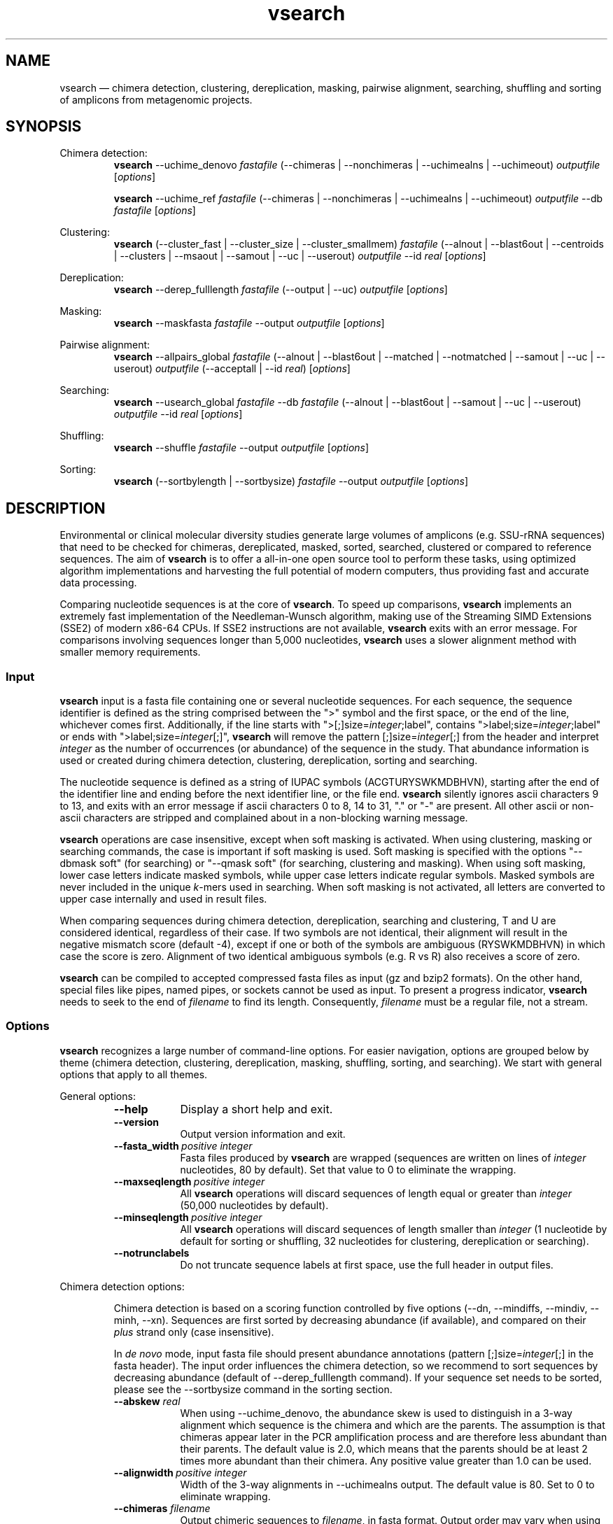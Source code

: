 .\" ============================================================================
.TH vsearch 1 "February 19, 2015" "version 1.0.16" "USER COMMANDS"
.\" ============================================================================
.SH NAME
vsearch \(em chimera detection, clustering, dereplication, masking, pairwise alignment, searching, shuffling and sorting of amplicons from metagenomic projects.
.\" ============================================================================
.SH SYNOPSIS
.\" left justified, ragged right
.ad l
Chimera detection:
.RS
\fBvsearch\fR \-\-uchime_denovo \fIfastafile\fR (\-\-chimeras |
\-\-nonchimeras | \-\-uchimealns | \-\-uchimeout) \fIoutputfile\fR
[\fIoptions\fR]
.PP
\fBvsearch\fR \-\-uchime_ref \fIfastafile\fR (\-\-chimeras |
\-\-nonchimeras | \-\-uchimealns | \-\-uchimeout) \fIoutputfile\fR
\-\-db \fIfastafile\fR [\fIoptions\fR]
.PP
.RE
Clustering:
.RS
\fBvsearch\fR (\-\-cluster_fast | \-\-cluster_size |
\-\-cluster_smallmem) \fIfastafile\fR (\-\-alnout | \-\-blast6out |
\-\-centroids | \-\-clusters | \-\-msaout | \-\-samout | \-\-uc |
\-\-userout) \fIoutputfile\fR \-\-id \fIreal\fR [\fIoptions\fR]
.PP
.RE
Dereplication:
.RS
\fBvsearch\fR \-\-derep_fulllength \fIfastafile\fR (\-\-output |
\-\-uc) \fIoutputfile\fR [\fIoptions\fR]
.PP
.RE
Masking:
.RS
\fBvsearch\fR \-\-maskfasta \fIfastafile\fR \-\-output
\fIoutputfile\fR [\fIoptions\fR]
.PP
.RE
Pairwise alignment:
.RS
\fBvsearch\fR \-\-allpairs_global \fIfastafile\fR (\-\-alnout |
\-\-blast6out | \-\-matched | \-\-notmatched | \-\-samout | \-\-uc |
\-\-userout) \fIoutputfile\fR (\-\-acceptall | \-\-id \fIreal\fR)
[\fIoptions\fR]
.PP
.RE
Searching:
.RS
\fBvsearch\fR \-\-usearch_global \fIfastafile\fR \-\-db
\fIfastafile\fR (\-\-alnout | \-\-blast6out | \-\-samout | \-\-uc |
\-\-userout) \fIoutputfile\fR \-\-id \fIreal\fR [\fIoptions\fR]
.PP
.RE
Shuffling:
.RS
\fBvsearch\fR \-\-shuffle \fIfastafile\fR \-\-output \fIoutputfile\fR
[\fIoptions\fR]
.PP
.RE
Sorting:
.RS
\fBvsearch\fR (\-\-sortbylength | \-\-sortbysize) \fIfastafile\fR
\-\-output \fIoutputfile\fR [\fIoptions\fR]
.PP
.RE
.\" left and right justified (default)
.ad b 
.\" ============================================================================
.SH DESCRIPTION
Environmental or clinical molecular diversity studies generate large
volumes of amplicons (e.g. SSU-rRNA sequences) that need to be checked
for chimeras, dereplicated, masked, sorted, searched, clustered or
compared to reference sequences. The aim of \fBvsearch\fR is to offer
a all-in-one open source tool to perform these tasks, using optimized
algorithm implementations and harvesting the full potential of modern
computers, thus providing fast and accurate data processing.
.PP
Comparing nucleotide sequences is at the core of \fBvsearch\fR. To
speed up comparisons, \fBvsearch\fR implements an extremely fast
implementation of the Needleman-Wunsch algorithm, making use of the
Streaming SIMD Extensions (SSE2) of modern x86-64 CPUs. If SSE2
instructions are not available, \fBvsearch\fR exits with an error
message. For comparisons involving sequences longer than 5,000
nucleotides, \fBvsearch\fR uses a slower alignment method with smaller
memory requirements.
.\" ----------------------------------------------------------------------------
.SS Input
\fBvsearch\fR input is a fasta file containing one or several
nucleotide sequences. For each sequence, the sequence identifier is
defined as the string comprised between the ">" symbol and the first
space, or the end of the line, whichever comes first. Additionally, if
the line starts with ">[;]size=\fIinteger\fR;label", contains
">label;size=\fIinteger\fR;label" or ends with
">label;size=\fIinteger\fR[;]", \fBvsearch\fR will remove the pattern
[;]size=\fIinteger\fR[;] from the header and interpret \fIinteger\fR
as the number of occurrences (or abundance) of the sequence in the
study. That abundance information is used or created during chimera
detection, clustering, dereplication, sorting and searching.
.PP
The nucleotide sequence is defined as a string of IUPAC symbols
(ACGTURYSWKMDBHVN), starting after the end of the identifier line and
ending before the next identifier line, or the file end. \fBvsearch\fR
silently ignores ascii characters 9 to 13, and exits with an error
message if ascii characters 0 to 8, 14 to 31, "." or "-" are
present. All other ascii or non-ascii characters are stripped and
complained about in a non-blocking warning message.
.PP
\fBvsearch\fR operations are case insensitive, except when soft
masking is activated. When using clustering, masking or searching
commands, the case is important if soft masking is used. Soft masking
is specified with the options "\-\-dbmask soft" (for searching) or
"\-\-qmask soft" (for searching, clustering and masking). When using
soft masking, lower case letters indicate masked symbols, while upper
case letters indicate regular symbols. Masked symbols are never
included in the unique \fIk\fR-mers used in searching. When soft
masking is not activated, all letters are converted to upper case
internally and used in result files.
.PP
When comparing sequences during chimera detection, dereplication,
searching and clustering, T and U are considered identical, regardless
of their case. If two symbols are not identical, their alignment will
result in the negative mismatch score (default -4), except if one or
both of the symbols are ambiguous (RYSWKMDBHVN) in which case the
score is zero. Alignment of two identical ambiguous symbols (e.g. R vs
R) also receives a score of zero.
.PP
\fBvsearch\fR can be compiled to accepted compressed fasta files as
input (gz and bzip2 formats). On the other hand, special files like
pipes, named pipes, or sockets cannot be used as input. To present a
progress indicator, \fBvsearch\fR needs to seek to the end of
\fIfilename\fR to find its length. Consequently, \fIfilename\fR must
be a regular file, not a stream.
.\" ----------------------------------------------------------------------------
.SS Options
\fBvsearch\fR recognizes a large number of command-line options. For
easier navigation, options are grouped below by theme (chimera
detection, clustering, dereplication, masking, shuffling, sorting, and
searching). We start with general options that apply to all themes.
.PP
General options:
.RS
.TP 9
.B \-\-help
Display a short help and exit.
.TP
.B \-\-version
Output version information and exit.
.TP
.BI \-\-fasta_width\~ "positive integer"
Fasta files produced by \fBvsearch\fR are wrapped (sequences are
written on lines of \fIinteger\fR nucleotides, 80 by default). Set
that value to 0 to eliminate the wrapping.
.TP
.BI \-\-maxseqlength\~ "positive integer"
All \fBvsearch\fR operations will discard sequences of length equal or
greater than \fIinteger\fR (50,000 nucleotides by default).
.TP
.BI \-\-minseqlength\~ "positive integer"
All \fBvsearch\fR operations will discard sequences of length smaller
than \fIinteger\fR (1 nucleotide by default for sorting or shuffling,
32 nucleotides for clustering, dereplication or searching).
.TP
.B \-\-notrunclabels
Do not truncate sequence labels at first space, use the full header in
output files.
.RE
.PP
.\" ----------------------------------------------------------------------------
Chimera detection options:
.PP
.RS
Chimera detection is based on a scoring function controlled by five
options (\-\-dn, \-\-mindiffs, \-\-mindiv, \-\-minh,
\-\-xn). Sequences are first sorted by decreasing abundance (if
available), and compared on their \fIplus\fR strand only (case
insensitive).
.PP
In \fIde novo\fR mode, input fasta file should present abundance
annotations (pattern [;]size=\fIinteger\fR[;] in the fasta
header). The input order influences the chimera detection, so we
recommend to sort sequences by decreasing abundance (default of
\-\-derep_fulllength command). If your sequence set needs to be
sorted, please see the \-\-sortbysize command in the sorting section.
.PP
.TP 9
.BI \-\-abskew \0real
When using \-\-uchime_denovo, the abundance skew is used to
distinguish in a 3-way alignment which sequence is the chimera and
which are the parents. The assumption is that chimeras appear later in
the PCR amplification process and are therefore less abundant than
their parents. The default value is 2.0, which means that the parents
should be at least 2 times more abundant than their chimera. Any
positive value greater than 1.0 can be used.
.TP
.BI \-\-alignwidth\~ "positive integer"
Width of the 3-way alignments in \-\-uchimealns output. The default
value is 80. Set to 0 to eliminate wrapping.
.TP
.BI \-\-chimeras \0filename
Output chimeric sequences to \fIfilename\fR, in fasta format. Output
order may vary when using multiple threads.
.TP
.BI \-\-db \0filename
When using \-\-uchime_ref, detect chimeras using the fasta-formatted
reference sequences contained in \fIfilename\fR. Reference sequences
are assumed to be chimera-free. Chimeras will not be detected if their
parents (or sufficiently close relatives) are not present in the
database.
.TP
.BI \-\-dn \0real
No vote pseudo-count (parameter \fIn\fR in the chimera scoring
function) (default value is 1.4).
.TP
.BI \-\-mindiffs\~ "positive integer"
Minimum number of differences per segment (default value is 3).
.TP
.BI \-\-mindiv \0real
Minimum divergence from closest parent (default value is 0.8).
.TP
.BI \-\-minh \0real
Minimum score (h). Increasing this value tends to reduce the number of
false positives and to decrease sensitivity. Default value is 0.28,
and values ranging from 0.0 to 1.0 included are accepted.
.TP
.BI \-\-nonchimeras \0filename
Output non-chimeric sequences to \fIfilename\fR, in fasta
format. Output order may vary when using multiple threads.
.TP
.B \-\-self
When using \-\-uchime_ref, ignore a reference sequence when its label
matches the label of the query sequence (useful to estimate
false-positive rate in reference sequences).
.TP
.B \-\-selfid
When using \-\-uchime_ref, ignore a reference sequence when its
nucleotide sequence is strictly identical with the query sequence.
.TP
.BI \-\-threads\~ "positive integer"
Number of computation threads to use (1 to 256) with \-\-uchime_ref.
The number of threads should be lesser or equal to the number of
available CPU cores. The default is to use all available ressources
and to launch one thread per logical core.
.TP
.BI \-\-uchime_denovo \0filename
Detect chimeras present in the fasta-formatted \fIfilename\fR, without
external references (i.e. \fIde novo\fR). Automatically sort the
sequences in \fIfilename\fR by decreasing abundance beforehand (see
the sorting section for details). Multithreading is not supported.
.TP
.BI \-\-uchime_ref \0filename
Detect chimeras present in the fasta-formatted \fIfilename\fR by
comparing them with reference sequences (option
\-\-db). Multithreading is supported.
.TP
.BI \-\-uchimealns \0filename
Write the 3-way global alignments (parentA, parentB, chimera) to
\fIfilename\fR using a human-readable format. Use \-\-alignwidth to
modify alignment length. Output order may vary when using multiple
threads.
.TP
.BI \-\-uchimeout \0filename
Write chimera detection results to \fIfilename\fR using the uchime
tab-separated format of 18 fields (see the list below). Use
\-\-uchimeout5 to use a format compatible with usearch v5 and earlier
versions. Rows output order may vary when using multiple threads.
.RS
.RS
.nr step 1 1
.IP \n[step]. 4
score: higher score means a more likely chimeric alignment.
.IP \n+[step].
Q: query sequence label.
.IP \n+[step].
A: parent A sequence label.
.IP \n+[step].
B: parent B sequence label.
.IP \n+[step].
T: top parent sequence label (i.e. parent most similar to the
query). That field is removed when using \-\-uchimeout5.
.IP \n+[step].
idQM: percentage of similarity of query (Q) and model (M)
constructed as a part of parent A and a part of parent B.
.IP \n+[step].
idQA: percentage of similarity of query (Q) and parent A.
.IP \n+[step].
idQB: percentage of similarity of query (Q) and parent B.
.IP \n+[step].
idAB: percentage of similarity of parent A and parent B.
.IP \n+[step].
idQT: percentage of similarity of query (Q) and top parent (T).
.IP \n+[step].
LY: yes votes in the left part of the model.
.IP \n+[step].
LN: no votes in the left part of the model.
.IP \n+[step].
LA: abstain votes in the left part of the model.
.IP \n+[step].
RY: yes votes in the right part of the model.
.IP \n+[step].
RN: no votes in the right part of the model.
.IP \n+[step].
RA: abstain votes in the right part of the model.
.IP \n+[step].
div: divergence, defined as (idQM - idQT).
.IP \n+[step].
YN: query is chimeric (Y), or not (N), or is a borderline case (?).
.RE
.RE
.TP
.B \-\-uchimeout5
When using \-\-uchimeout, write chimera detection results using a
tab-separated format of 17 fields (drop the 5th field of
\-\-uchimeout), compatible with usearch version 5 and earlier
versions.
.TP
.BI \-\-xn \0real
No vote weight (parameter beta in the scoring function) (default value
is 8.0).
.RE
.PP
.\" ----------------------------------------------------------------------------
Clustering options:
.RS
.PP
\fBvsearch\fR implements a single-pass, greedy star-clustering
algorithm, similar to the algorithms implemented in usearch, DNAclust
and sumaclust for example. Important parameters are the global
clustering threshold (\-\-id) and the pairwise identity definition
(\-\-iddef).
.TP 9
.BI \-\-centroids \0filename
Output cluster centroid sequences to \fIfilename\fR, in fasta
format. The centroid is the sequence that seeded the cluster (i.e. the
first sequence of the cluster).
.TP
.BI \-\-cluster_fast \0filename
Clusterize the fasta sequences in \fIfilename\fR, automatically
perform a sorting by decreasing sequence length beforehand.
.TP
.BI \-\-cluster_size \0filename
Clusterize the fasta sequences in \fIfilename\fR, automatically
perform a sorting by decreasing sequence abundance beforehand.
.TP
.BI \-\-cluster_smallmem \0filename
Clusterize the fasta sequences in \fIfilename\fR without automatically
modifying their order beforehand. Sequence are expected to be sorted
by decreasing sequence length, unless \-\-usersort is used.
.TP
.BI \-\-clusters \0string
Output each cluster to a separate fasta file using the prefix
\fIstring\fR and a ticker (0, 1, 2, etc.) to construct the path and
filenames.
.TP
.BI \-\-consout \0filename
Output cluster consensus sequences to \fIfilename\fR. For each
cluster, a multiple alignment is computed, and a consensus sequence is
constructed by taking the majority symbol (nucleotide or gap) from
each column of the alignment. Columns containing a majority of gaps
are skipped, except for terminal gaps.
.\" .TP
.\" .B \-\-construncate
.\" when using the \-\-consout option to build consensus sequences, do not
.\" ignore terminal gaps. That option skips terminal columns if they
.\" contain a majority of gaps, yielding shorter consensus sequences than
.\" when using \-\-consout alone.
.TP
.BI \-\-id \0real
Do not add the target to the cluster if the pairwise identity with the
centroid is lower than \fIreal\fR (value ranging from 0.0 to 1.0
included). The pairwise identity is defined as the number of (matching
columns) / (alignment length - terminal gaps). That definition can be
modified by \-\-iddef.
.TP
.BI \-\-iddef\~ "0|1|2|3|4"
Change the pairwise identity definition used in \-\-id. Values
accepted are:
.RS
.RS
.nr step 0 1
.IP \n[step]. 4
CD-HIT definition: (matching columns) / (shortest sequence length).
.IP \n+[step].
edit distance: (matching columns) / (alignment length).
.IP \n+[step].
edit distance excluding terminal gaps (same as \-\-id).
.IP \n+[step].
Marine Biological Lab definition counting each extended gap (internal
or terminal) as a single difference: 1.0 - [(mismatches +
gaps)/(longest sequence length)]
.IP \n+[step].
BLAST definition, equivalent to \-\-iddef 2 in a context of global
pairwise alignment.
.RE
.RE
.TP
.BI \-\-msaout \0filename
Output a multiple sequence alignment and a consensus sequence for each
cluster to \fIfilename\fR, in fasta format. The consensus sequence is
constructed by taking the majority symbol (nucleotide or gap) from
each column of the alignment. Columns containing a majority of gaps
are skipped, except for terminal gaps.
.TP
.BI \-\-qmask\~ "none|dust|soft"
Mask simple repeats and low-complexity regions in sequences using the
\fIdust\fR or the \fIsoft\fR algorithms, or do not mask
(\fInone\fR). Warning, when using \fIsoft\fR masking, clustering
becomes case sensitive. The default is to mask using \fIdust\fR.
.TP
.B \-\-sizein
Take into account the abundance annotations present in the input fasta
file (search for the pattern "[>;]size=\fIinteger\fR[;]" in sequence
headers).
.TP
.B \-\-sizeout
Add abundance annotations to the output fasta files (add the pattern
";size=\fIinteger\fR;" to sequence headers). If \-\-sizein is
specified, abundance annotations are reported to output files, and
each cluster centroid receives a new abundance value corresponding to
the total abundance of the amplicons included in the cluster
(\-\-centroids option). If \-\-sizein is not specified, input
abundances are set to 1 for amplicons, and to the number of amplicons
per cluster for centroids.
.TP
.BI \-\-strand\~ "plus|both"
When comparing sequences with the cluster seed, check the \fIplus\fR
strand only (default) or check \fIboth\fR strands.
.TP
.BI \-\-threads\~ "positive integer"
Number of computation threads to use (1 to 256). The number of threads
should be lesser or equal to the number of available CPU cores. The
default is to use all available ressources and to launch one thread
per logical core.
.TP
.BI \-\-uc \0filename
Output clustering results in \fIfilename\fR using a uclust-like
format. For a description of the format, see
<http://www.drive5.com/usearch/manual/ucout.html>.
.TP
.B \-\-usersort
When using \-\-cluster_smallmem, allow any sequence input order, not
just a decreasing length ordering.
.TP
Most searching options also apply to clustering:
.br
\-\-alnout, \-\-blast6out, \-\-fastapairs, \-\-matched,
\-\-notmatched, \-\-maxaccept, \-\-maxreject, \-\-samout, \-\-userout,
\-\-userfields, score filtering, \-\-gap penalties, masking. (see the
Searching section).
.RE
.PP
.\" ----------------------------------------------------------------------------
Dereplication options:
.RS
.TP 9
.BI \-\-derep_fulllength \0filename
Merge strictly identical sequences contained in
\fIfilename\fR. Identical sequences are defined as having the same
length and the same string of nucleotides (case insensitive, T and U
are considered the same).
.TP
.BI \-\-maxuniquesize\~ "positive integer"
Discard sequences with an abundance value greater than \fIinteger\fR.
.TP
.BI \-\-minuniquesize\~ "positive integer"
Discard sequences with an abundance value smaller than \fIinteger\fR.
.TP
.BI \-\-output \0filename
Write the dereplicated sequences to \fIfilename\fR, in fasta format
and sorted by decreasing abundance. Identical sequences receive the
header of the first sequence of their group. If \-\-sizeout is used, the
number of occurrences (i.e. abundance) of each sequence is indicated
at the end of their fasta header using the pattern
";size=\fIinteger\fR;".
.TP
.B \-\-sizein
Take into account the abundance annotations present in the input fasta
file (search for the pattern "[>;]size=\fIinteger\fR[;]" in sequence
headers).
.TP
.B \-\-sizeout
Add abundance annotations to the output fasta file (add the pattern
";size=\fIinteger\fR;" to sequence headers).  If \-\-sizein is
specified, each unique sequence receives a new abundance value
corresponding to its total abundance (sum of the abundances of its
occurrences). If \-\-sizein is not specified, input abundances are set
to 1, and each unique sequence receives a new abundance value
corresponding to its number of occurrences in the input file.
.TP
.BI \-\-strand\~ "plus|both"
When searching for strictly identical sequences, check the \fIplus\fR
strand only (default) or check \fIboth\fR strands.
.TP
.BI \-\-topn\~ "positive integer"
Output only the top \fIinteger\fR sequences (i.e. the most abundant).
.TP
.BI \-\-uc \0filename
Output dereplication results in \fIfilename\fR using a uclust-like
format. For a description of the format, see
<http://www.drive5.com/usearch/manual/ucout.html>. In the context of
dereplication, the option \-\-uc_allhits has no effect on the \-\-uc
output.
.RE
.PP
.\" ----------------------------------------------------------------------------
Masking options:
.RS
.PP
An input sequence can be composed of lower- or uppercase
nucleotides. Lowercase nucleotides are silently set to uppercase
before masking, unless the \-\-qmask soft option is used. Here are the
results of combined masking options \-\-qmask (or \-\-dbmask for
database sequences) and \-\-hardmask, assuming each input sequences
contains both lower and uppercase nucleotides:
.PP
.TS
tab(:);
c c c
l l l.
qmask:hardmask:action
_
none:off:no masking, all symbols uppercased
none:on:no masking, all symbols uppercased
dust:off:masked symbols lowercased, others uppercased
dust:on:masked symbols changed to Ns, others uppercased
soft:off:lowercase symbols masked, no case changes
soft:on:lowercase symbols masked and changed to Ns
.TE
.PP
.TP 9
.B \-\-hardmask
Mask low-complexity regions by replacing them with Ns instead of
setting them to lower case.
.TP
.BI \-\-maskfasta \0filename
Mask simple repeats and low-complexity regions in sequences contained
in \fIfilename\fR. The default is to mask using \fIdust\fR (use
\-\-qmask to modify that behavior).
.TP
.BI \-\-output \0filename
Write the masked sequences to \fIfilename\fR, in fasta format.
.TP
.BI \-\-qmask\~ "none|dust|soft"
Mask simple repeats and low-complexity regions in sequences using the
\fIdust\fR or the \fIsoft\fR algorithms, or do not mask
(\fInone\fR). The default is to mask using \fIdust\fR.
.TP
.BI \-\-threads\~ "positive integer"
Number of computation threads to use (1 to 256). The number of threads
should be lesser or equal to the number of available CPU cores. The
default is to use all available ressources and to launch one thread
per logical core.
.RE
.PP
.\" ----------------------------------------------------------------------------
Pairwise alignment options:
.RS
.PP
The results of the n * (n - 1) / 2 pairwise alignments are written to
the result files specified with \-\-alnout, \-\-blast6out,
\-\-fastapairs \-\-matched, \-\-notmatched, \-\-samout, \-\-uc or
\-\-userout (see Searching section below). Specify either the
\-\-acceptall option to output all pairwise alignments, or specify an
identity level with \-\-id to discard weak alignments. Most other
accept/reject options (see Searching options below) may also be
used. Sequences are aligned on their \fIplus\fR strand only.
.TP 9
.BI \-\-allpairs_global \0filename
Perform optimal global pairwise alignments of all vs. all fasta
sequences contained in \fIfilename\fR. This command is multi-threaded.
.TP
.B \-\-acceptall
Write the results of all alignments to output files. This option
overrides all other accept/reject options (including \-\-id).
.TP
.BI \-\-id \0real
Reject the sequence match if the pairwise identity is lower than
\fIreal\fR (value ranging from 0.0 to 1.0 included).
.TP
.BI \-\-threads\~ "positive integer"
Number of computation threads to use (1 to 256). The number of threads
should be lesser or equal to the number of available CPU cores. The
default is to use all available ressources and to launch one thread
per logical core.
.RE
.PP
.\" ----------------------------------------------------------------------------
Searching options:
.RS
.TP 9
.BI \-\-alnout \0filename
Write pairwise global alignments to \fIfilename\fR using a
human-readable format. Use \-\-rowlen to modify alignment
length. Output order may vary when using multiple threads.
.TP
.BI \-\-blast6out \0filename
Write search results to \fIfilename\fR using a blast-like
tab-separated format of twelve fields (listed below), with one line
per query-target matching (or lack of matching if \-\-output_no_hits
is used). Output order may vary when using multiple threads. A similar
output can be obtain with \-\-userout \fIfilename\fR and
\-\-userfields
query+target+id+alnlen+mism+opens+qlo+qhi+tlo+thi+evalue+bits.  A
complete list and description is available in the section "Userfields"
of this manual.
.RS
.RS
.nr step 1 1
.IP \n[step]. 4
\fIquery\fR: query label.
.IP \n+[step].
\fItarget\fR: target (database sequence) label. The field is set to
"*" if there is no alignment.
.IP \n+[step].
\fIid\fR: percentage of identity (real value ranging from 0.0 to
100.0). The percentage identity is defined as 100 * (matching columns)
/ (alignment length - terminal gaps). See fields id0 to id4 for other
definitions.
.IP \n+[step].
\fIalnlen\fR: length of the query-target alignment (number of
columns). The field is set to 0 if there is no alignment.
.IP \n+[step].
\fImism\fR: number of mismatches in the alignment (zero or positive
integer value).
.IP \n+[step].
\fIopens\fR: number of columns containing a gap opening (zero or
positive integer value).
.IP \n+[step].
\fIqlo\fR: first nucleotide of the query aligned with the
target. Always equal to 1 if there is an alignment, 0 otherwise.
.IP \n+[step].
\fIqhi\fR: last nucleotide of the query aligned with the
target. Always equal to the length of the pairwise alignment. The
field is set to 0 if there is no alignment.
.IP \n+[step].
\fItlo\fR: irst nucleotide of the target aligned with the
query. Always equal to 1 if there is an alignment, 0 otherwise.
.IP \n+[step].
\fIthi\fR: last nucleotide of the target aligned with the
query. Always equal to the length of the pairwise alignment. The field
is set to 0 if there is no alignment.
.IP \n+[step].
\fIevalue\fR: expectancy-value (not computed for nucleotide
alignments). Always set to -1.
.IP \n+[step].
\fIbits\fR: bit score (not computed for nucleotide
alignments). Always set to 0.
.RE
.RE
.TP
.BI \-\-db \0filename
Compare query sequences (specified with \-\-usearch_global) to the
fasta-formatted target sequences contained in \fIfilename\fR, using
global pairwise alignment.
.TP
.BI \-\-dbmask\~ "none|dust|soft"
Mask simple repeats and low-complexity regions in target database
sequences using the \fIdust\fR or the \fIsoft\fR algorithms, or do not
mask (\fInone\fR). Warning, when using \fIsoft\fR masking search
commands become case sensitive. The default is to mask using
\fIdust\fR.
.TP
.BI \-\-dbmatched \0filename
Write database target sequences matching at least one query sequence
to \fIfilename\fR, in fasta format. If the option \-\-sizeout is used,
the number of queries that matched each target sequence is indicated
using the pattern ";size=\fIinteger\fR;".
.TP
.BI \-\-dbnotmatched \0filename
Write database target sequences not matching query sequences to
\fIfilename\fR, in fasta format.
.TP
.BI \-\-fastapairs \0filename
Write pairwise alignments of query and target sequences to
\fIfilename\fR, in fasta format.
.TP
.B \-\-fulldp
Dummy option for compatibility with usearch. To maximize search
sensitivity, \fBvsearch\fR uses a 8-way 16-bit SIMD vectorized full
dynamic programming algorithm (Needleman-Wunsch), whether or not
\-\-fulldp is specified.
.TP
.BI \-\-gapext \0string
Set penalties for a gap extension. See \-\-gapopen for a complete
description of the penalty declaration system. The default is to
initialize the six gap extending penalties using a penalty of 2 for
extending internal gaps and a penalty of 1 for extending terminal
gaps, in both query and target sequences (i.e. 2I/1E).
.TP
.BI \-\-gapopen \0string
Set penalties for a gap opening. A gap opening can occur in six
different contexts: in the query (Q) or in the target (T) sequence, at
the left (L) or right (R) extremity of the sequence, or inside the
sequence (I). Sequence symbols (Q and T) can be combined with location
symbols (L, I, and R), and numerical values to declare penalties for
all possible contexts: aQL/bQI/cQR/dTL/eTI/fTR, where abcdef are zero
or positive integers, and "/" is used as a separator.
.br
To simplify declarations, the location symbols (L, I, and R) can be
combined, the symbol (E) can be used to treat both extremities (L and
R) equally, and the symbols Q and T can be omitted to treat query and
target sequences equally. For instance, the default is to declare a
penalty of 20 for opening internal gaps and a penalty of 2 for opening
terminal gaps (left or right), in both query and target sequences
(i.e. 20I/2E). If only a numerical value is given, without any
sequence or location symbol, then the penalty applies to all gap
openings. To forbid gap-opening, an infinite penalty value can be
declared with the symbol "*". Tu use \fBvsearch\fR as a semi-global
aligner, a null-penalty can be applied to the left (L) or right (R)
gaps.
.br
\fBvsearch\fR always initializes the six gap opening
penalties using the default parameters (20I/2E). The user is then free
to declare only the values he/she wants to modify. The \fIstring\fR is
scanned from left to right, accepted symbols are (0123456789/LIREQT*),
and later values override previous values.
.br
Please note that \fBvsearch\fR, in contrast to usearch, only allows
integer gap penalties. Because the lowest gap penalties are 0.5 by
default in usearch, all default scores and gap penalties in
\fBvsearch\fR have been doubled to maintain equivalent penalties and
to produce identical alignments.
.TP
.B \-\-hardmask
Mask low-complexity regions by replacing them with Ns instead of
setting them to lower case. For more information, please see the
Masking section.
.TP
.BI \-\-id \0real
Reject the sequence match if the pairwise identity is lower than
\fIreal\fR (value ranging from 0.0 to 1.0 included). The search
process sorts target sequences by decreasing number of \fIk\fR-mers
they have in common with the query sequence, using that information as
a proxy for sequence similarity. That efficient pre-filtering will
also prevent pairwise alignments with weakly matching targets, as
there needs to be at least 6 shared \fIk\fR-mers to start the pairwise
alignment, and at least one out of every 16 \fIk\fR-mers from the
query needs to match the target. Consequently, using values lower than
\-\-id 0.5 is not likely to capture more weakly matching targets. The
pairwise identity is by default defined as the number of (matching
columns) / (alignment length - terminal gaps). That definition can be
modified by \-\-iddef.
.TP
.BI \-\-iddef\~ "0|1|2|3|4"
Change the pairwise identity definition used in \-\-id. Values accepted
are:
.RS
.RS
.nr step 0 1
.IP \n[step]. 4
CD-HIT definition: (matching columns) / (shortest sequence length).
.IP \n+[step].
edit distance: (matching columns) / (alignment length).
.IP \n+[step].
edit distance excluding terminal gaps (same as \-\-id).
.IP \n+[step].
Marine Biological Lab definition counting each extended gap (internal
or terminal) as a single difference: 1.0 - [(mismatches +
gaps)/(longest sequence length)]
.IP \n+[step].
BLAST definition, equivalent to \-\-iddef 2 in a context of global
pairwise alignment.
.RE
.PP
The option \-\-userfields accepts the fields id0 to id4, in addition
to the field id, to report the pairwise identity values corresponding
to the different definitions.
.RE
.TP
.BI \-\-idprefix\~ "positive integer"
Reject the sequence match if the first \fIinteger\fR nucleotides of
the target do not match the query.
.TP
.BI \-\-idsuffix\~ "positive integer"
Reject the sequence match if the last \fIinteger\fR nucleotides of the
target do not match the query.
.TP
.B \-\-leftjust
Reject the sequence match if the pairwise alignment begins with gaps.
.TP
.BI \-\-match\~ "integer"
Score assigned to a match (i.e. identical nucleotides) in the pairwise
alignment. The default value is 2.
.TP
.BI \-\-matched \0filename
Write query sequences matching database target sequences to
\fIfilename\fR, in fasta format.
.TP
.BI \-\-maxaccepts\~ "positive integer"
Maximum number of hits to accept before stopping the search. The
default value is 1. This option works in pair with \-\-maxrejects. The
search process sorts target sequences by decreasing number of
\fIk\fR-mers they have in common with the query sequence, using that
information as a proxy for sequence similarity. After pairwise
alignments, if the first target sequence passes the acceptation
criteria, it is accepted as best hit and the search process stops for
that query. If \-\-maxaccepts is set to a higher value, more hits are
accepted. If \-\-maxaccepts and \-\-maxrejects are both set to 0, the
complete database is searched.
.TP
.BI \-\-maxdiffs\~ "positive integer"
Reject the sequence match if the alignment contains at least
\fIinteger\fR substitutions, insertions or deletions.
.TP
.BI \-\-maxgaps\~ "positive integer"
Reject the sequence match if the alignment contains at least
\fIinteger\fR insertions or deletions.
.TP
.BI \-\-maxhits\~ "positive integer"
Maximum number of hits to show once the search is terminated (hits are
sorted by decreasing identity). Unlimited by default. That option
applies to \-\-alnout, \-\-blast6out, \-\-fastapairs, \-\-samout,
\-\-uc, or \-\-userout output files.
.TP
.BI \-\-maxid \0real
Reject the sequence match if the percentage of identity between the
two sequences is greater than \fIreal\fR.
.TP
.BI \-\-maxqsize\~ "positive integer"
Reject query sequences with an abundance greater than \fIinteger\fR.
.TP
.BI \-\-maxqt \0real
Reject if the query/target sequence length ratio is greater than
\fIreal\fR.
.TP
.BI \-\-maxrejects\~ "positive integer"
Maximum number of non-matching target sequences to consider before
stopping the search. The default value is 32. This option works in
pair with \-\-maxaccepts. The search process sorts target sequences by
decreasing number of \fIk\fR-mers they have in common with the query
sequence, using that information as a proxy for sequence
similarity. After pairwise alignments, if none of the first 32
examined target sequences pass the acceptation criteria, the search
process stops for that query (no hit). If \-\-maxrejects is set to a
higher value, more target sequences are considered. If \-\-maxaccepts
and \-\-maxrejects are both set to 0, the complete database is
searched.
.TP
.BI \-\-maxsizeratio \0real
Reject if the query/target abundance ratio is greater than
\fIreal\fR.
.TP
.BI \-\-maxsl \0real
Reject if the shorter/longer sequence length ratio is
greater than \fIreal\fR.
.TP
.BI \-\-maxsubs\~ "positive integer"
Reject the sequence match if the pairwise alignment contains more than
\fIinteger\fR substitutions.
.TP
.BI \-\-mid \0real
Reject the sequence match if the percentage of identity is lower than
\fIreal\fR (ignoring all gaps, internal and terminal).
.TP
.BI \-\-mincols\~ "positive integer"
Reject the sequence match if the alignment length is shorter than
\fIinteger\fR.
.TP
.BI \-\-minqt \0real
Reject if the query/target sequence length ratio is lower than
\fIreal\fR.
.TP
.BI \-\-minsizeratio \0real
Reject if the query/target abundance ratio is lower than \fIreal\fR.
.TP
.BI \-\-minsl \0real
Reject if the shorter/longer sequence length ratio is lower than
\fIreal\fR.
.TP
.BI \-\-mintsize\~ "positive integer"
Reject target sequences with an abundance lower than \fIinteger\fR.
.TP
.BI \-\-mismatch\~ "integer"
Score assigned to a mismatch (i.e. different nucleotides) in the
pairwise alignment. The default value is -4.
.TP
.BI \-\-notmatched \0filename
Write query sequences not matching database target sequences to
\fIfilename\fR, in fasta format.
.TP
.B \-\-output_no_hits
Write both matching and non-matching queries to \-\-alnout,
\-\-blast6out, \-\-samout or \-\-userout output files (\-\-uc and
\-\-uc_allhits output files always feature non-matching
queries). Non-matching queries are labelled "No hits" in \-\-alnout
files.
.TP
.BI \-\-qmask\~ "none|dust|soft"
Mask simple repeats and low-complexity regions in query sequences
using the \fIdust\fR or the \fIsoft\fR algorithms, or do not mask
(\fInone\fR). Warning, when using \fIsoft\fR masking search commands
become case sensitive. The default is to mask using \fIdust\fR.
.TP
.BI \-\-query_cov \0real
Reject if the fraction of the query aligned to the target sequence is
lower than \fIreal\fR. The query coverage is computed as
(matches + mismatches) / query sequence length. Internal or terminal
gaps are not taken into account.
.TP
.B \-\-rightjust
Reject the sequence match if the pairwise alignment ends with gaps.
.TP
.BI \-\-rowlen\~ "positive integer"
Width of alignment lines in \-\-alnout output. The default value is
64. Set to 0 to eliminate wrapping.
.TP
.BI \-\-samout \0filename
Write alignment results to \fIfilename\fR in the SAM format. For a
description of the format, see
<https://github.com/samtools/hts-specs>. Output order may vary when
using multiple threads.
.TP
.B \-\-self
Reject the sequence match if the query and target labels are
identical.
.TP
.B \-\-selfid
Reject the sequence match if the query and target sequences are
strictly identical.
.TP
.B \-\-sizeout
Add abundance annotations to the output of the option \-\-dbmatched
(using the pattern ";size=\fIinteger\fR;"), to report the number of
queries that matched each target.
.TP
.BI \-\-strand\~ "plus|both"
When searching for similar sequences, check the \fIplus\fR strand only
(default) or check \fIboth\fR strands.
.TP
.BI \-\-target_cov \0real
Reject the sequence match if the fraction of the target sequence
aligned to the query sequence is lower than \fIreal\fR. The target
coverage is computed as (matches + mismatches) / target sequence
length.  Internal or terminal gaps are not taken into account.
.TP
.BI \-\-threads\~ "positive integer"
Number of computation threads to use (1 to 256). The number of threads
should be lesser or equal to the number of available CPU cores. The
default is to use all available ressources and to launch one thread
per logical core.
.TP
.B \-\-top_hits_only
Output only the hits with the highest percentage of identity with the
query.
.TP
.BI \-\-uc \0filename
Output searching results in \fIfilename\fR using a uclust-like
format. For a description of the format, see
<http://www.drive5.com/usearch/manual/ucout.html>. Output order may
vary when using multiple threads.
.TP
.B \-\-uc_allhits
When using the \-\-uc option, show all hits, not just the top hit for
each query.
.TP
.BI \-\-usearch_global \0filename
Compare target sequences (\-\-db) to the fasta-formatted query
sequences contained in \fIfilename\fR, using global pairwise
alignment.
.TP
.BI \-\-userfields \0string
When using \-\-userout, select and order the fields written to the
output file. Fields are separated by "+" (e.g. query+target+id). See
the "Userfields" section for a complete list of fields.
.TP
.BI \-\-userout \0filename
Write user-defined tab-separated output to \fIfilename\fR. Select the
fields with the option \-\-userfields. Output order may vary when
using multiple threads. If \-\-userfields is empty or not present,
\fIfilename\fR is empty.
.TP
.BI \-\-weak_id \0real
Show hits with percentage of identity of at least \fIreal\fR, without
terminating the search. A normal search stops as soon as enough hits
are found (as defined by \-\-maxaccepts, \-\-maxrejects, and
\-\-id). As \-\-weak_id reports weak hits that are not deduced from
\-\-maxaccepts, high \-\-id values can be used, hence preserving both
speed and sensitivity. Logically, \fIreal\fR must be smaller than the
value indicated by \-\-id.
.TP
.BI \-\-wordlength\~ "positive integer"
Length of words (i.e. \fIk\fR-mers) for database indexing. The range
of possible values goes from 3 to 15, but values near 8 are generally
recommended. Longer words may reduce the sensitivity for weak
similarities, but can increase accuracy. On the other hand, shorter
words may increase sensitivity, but can reduce accuracy. Computation
time will generally increase with shorter words and decrease with
longer words. Memory requirements for a part of the index increase
with a factor of 4 each time word length increases by one nucleotide,
and this generally becomes significant for long words (12 or
more). The default value is 8.
.RE
.PP
.\" ----------------------------------------------------------------------------
Shuffling options:
.RS
.TP 9
.BI \-\-output \0filename
Write the shuffled sequences to \fIfilename\fR, in fasta format.
.TP
.BI \-\-seed\~ "positive integer"
When shuffling sequence order, use \fIinteger\fR as seed. A given seed
will always produce the same output order (useful for
replicability). Set to 0 to use a pseudo-random seed (default
behavior).
.TP
.BI \-\-shuffle \0filename
Pseudo-randomly shuffle the order of sequences contained in
\fIfilename\fR.
.TP
.BI \-\-topn\~ "positive integer"
Output only the top \fIinteger\fR sequences.
.RE
.PP
.\" ----------------------------------------------------------------------------
Sorting options:
.RS
Fasta entries are sorted by decreasing abundance (\-\-sortbysize) or
sequence length (\-\-sortbylength). To obtain a stable sorting order,
ties are sorted by decreasing abundance and label increasing
alpha-numerical order (\-\-sortbylength), or just by label increasing
alpha-numerical order (\-\-sortbysize). Label sorting assumes that all
sequences have unique labels. The same applies to the automatic
sorting performed during chimera checking (\-\-uchime_denovo),
dereplication (\-\-derep_fulllength), and clustering (\-\-cluster_fast
and \-\-cluster_size).
.PP
.TP 9
.BI \-\-maxsize\~ "positive integer"
When using \-\-sortbysize, discard sequences with an abundance value
greater than \fIinteger\fR.
.TP
.BI \-\-minsize\~ "positive integer"
When using \-\-sortbysize, discard sequences with an abundance value
smaller than \fIinteger\fR.
.TP
.BI \-\-output \0filename
Write the sorted sequences to \fIfilename\fR, in fasta format.
.TP
.BI \-\-relabel \0string
Relabel sequence using the prefix \fIstring\fR and a ticker (1, 2, 3,
etc.) to construct the new headers. Use \-\-sizeout to conserve the
abundance annotations.
.TP
.B \-\-sizeout
When using \-\-relabel, report abundance annotations to the output
fasta file (using the pattern ";size=\fIinteger\fR;").
.TP
.BI \-\-sortbylength \0filename
Sort by decreasing length the sequences contained in
\fIfilename\fR. See the general options \-\-minseqlength and
\-\-maxseqlength to eliminate short and long sequences.
.TP
.BI \-\-sortbysize \0filename
Sort by decreasing abundance the sequences contained in \fIfilename\fR
(the pattern "[>;]size=\fIinteger\fR[;]" has to be present). See the
options \-\-minsize and \-\-maxsize to eliminate rare and dominant
sequences.
.TP
.BI \-\-topn\~ "positive integer"
Output only the top \fIinteger\fR sequences (i.e. the longest or the
most abundant).
.RE
.PP
.\" ----------------------------------------------------------------------------
Userfields (fields accepted by the \-\-userfields option):
.RS
.TP 9
.B aln
Print a string of M (match), D (delete, i.e. a gap in the query) and I
(insert, i.e. a gap in the target) representing the pairwise
alignment. Empty field if there is no alignment.
.TP
.B alnlen
Print the length of the query-target alignment (number of
columns). The field is set to 0 if there is no alignment.
.TP
.B bits
Bit score (not computed for nucleotide alignments). Always set to 0.
.TP
.B caln
Compact representation of the pairwise alignment using the CIGAR
format (Compact Idiosyncratic Gapped Alignment Report): M (match), D
(deletion) and I (insertion). Empty field if there is no alignment.
.TP
.B evalue
E-value (not computed for nucleotide alignments). Always set to -1.
.TP
.B exts
Number of columns containing a gap extension (zero or positive integer
value).
.TP
.B gaps
Number of columns containing a gap (zero or positive integer value).
.TP
.B id
Percentage of identity (real value ranging from 0.0 to 100.0). The
percentage identity is defined as 100 * (matching columns) /
(alignment length - terminal gaps).
.TP
.B id0
CD-HIT definition of the percentage of identity (real value ranging
from 0.0 to 100.0) using the length of the shortest sequence in the
pairwise alignment as denominator: 100 * (matching columns) /
(shortest sequence length).
.TP
.B id1
The percentage of identity (real value ranging from 0.0 to 100.0) is
defined as the edit distance: 100 * (matching columns) / (alignment
length).
.TP
.B id2
The percentage of identity (real value ranging from 0.0 to 100.0) is
defined as the edit distance, excluding terminal gaps. The field id2
is an alias for the field id.
.TP
.B id3
Marine Biological Lab definition of the percentage of identity (real
value ranging from 0.0 to 100.0), counting each extended gap (internal
or terminal) as a single difference and using the length of the
longest sequence in the pairwise alignment as denominator: 100 * (1.0
- [(mismatches + gaps) / (longest sequence length)]).
.TP
.B id4
BLAST definition of the percentage of identity (real value ranging
from 0.0 to 100.0), equivalent to \-\-iddef 2 in a context of global
pairwise alignment.
.TP
.B ids
Number of matches in the alignment (zero or positive integer value).
.TP
.B mism
Number of mismatches in the alignment (zero or positive integer
value).
.TP
.B opens
Number of columns containing a gap opening (zero or positive integer
value).
.TP
.B pairs
Number of columns containing only nucleotides. That value corresponds
to the length of the alignment minus the gap-containing columns (zero
or positive integer value).
.TP
.B pctgaps
Number of columns containing gaps expressed as a percentage of the
alignment length (real value ranging from 0.0 to 100.0).
.TP
.B pctpv
Percentage of positive columns. When working with nucleotide
sequences, this is equivalent to the percentage of matches (real value
ranging from 0.0 to 100.0).
.TP
.B pv
Number of positive columns. When working with nucleotide sequences,
this is equivalent to the number of matches (zero or positive integer
value).
.TP
.B qcov
Fraction of the query sequence that is aligned with the target
sequence (real value ranging from 0.0 to 100.0). The query coverage is
computed as 100.0 * (matches + mismatches) / query sequence length.
Internal or terminal gaps are not taken into account. The field is set
to 0.0 if there is no alignment.
.TP
.B qframe
Query frame (-3 to +3). That field only concerns coding sequences and
is not computed by \fBvsearch\fR. Always set to +0.
.TP
.B qhi
Last nucleotide of the query aligned with the target. Always equal to
the length of the pairwise alignment. The field is set to 0 if there
is no alignment.
.TP
.B qihi
Last nucleotide of the query aligned with the target (ignoring
terminal gaps). Nucleotide numbering starts from 1. The field is set
to 0 if there is no alignment.
.TP
.B qilo
First nucleotide of the query aligned with the target (ignoring
initial gaps). Nucleotide numbering starts from 1. The field is set to
0 if there is no alignment.
.TP
.B ql
Query sequence length (positive integer value). The field is set to 0
if there is no alignment.
.TP
.B qlo
First nucleotide of the query aligned with the target. Always equal to
1 if there is an alignment, 0 otherwise.
.TP
.B qrow
Print the sequence of the query segment as seen in the pairwise
alignment (i.e. with gap insertions if need be). Empty field if there
is no alignment.
.TP
.B qs
Query segment length. Always equal to query sequence length.
.\" The meaning of that field is not clear to us. 
.TP
.B qstrand
Query strand orientation (+ or - for nucleotide sequences). Empty
field if there is no alignment.
.TP
.B query
Query label.
.TP
.B raw
Raw alignment score (negative, null or positive integer value). The
score is the sum of match rewards minus mismatch penalties, gap
openings and gap extensions. The field is set to 0 if there is no
alignment.
.TP
.B target
Target label. The field is set to "*" if there is no alignment.
.TP
.B tcov
Fraction of the target sequence that is aligned with the query
sequence (real value ranging from 0.0 to 100.0). The target coverage
is computed as 100.0 * (matches + mismatches) / target sequence
length.  Internal or terminal gaps are not taken into account.  The
field is set to 0.0 if there is no alignment.
.TP
.B tframe
Target frame (-3 to +3). That field only concerns coding sequences and
is not computed by \fBvsearch\fR. Always set to +0.
.TP
.B thi
Last nucleotide of the target aligned with the query. Always equal to
the length of the pairwise alignment. The field is set to 0 if there
is no alignment.
.TP
.B tihi
Last nucleotide of the target aligned with the query (ignoring
terminal gaps). Nucleotide numbering starts from 1. The field is set
to 0 if there is no alignment.
.TP
.B tilo
First nucleotide of the target aligned with the query (ignoring
initial gaps). Nucleotide numbering starts from 1. The field is set to
0 if there is no alignment.
.TP
.B tl
Target sequence length (positive integer value). The field is set to 0
if there is no alignment.
.TP
.B tlo
First nucleotide of the target aligned with the query. Always equal to
1 if there is an alignment, 0 otherwise.
.TP
.B trow
Print the sequence of the target segment as seen in the pairwise
alignment (i.e. with gap insertions if need be). Empty field if there
is no alignment.
.TP
.B ts
Target segment length. Always equal to target sequence length. The
field is set to 0 if there is no alignment.
.TP
.B tstrand
Target strand orientation (+ or - for nucleotide sequences). Always
set to "+", so reverse strand matches have tstrand "+" and qstrand
"-". Empty field if there is no alignment.
.RE
.PP
.\" ============================================================================
.SH DELIBERATE CHANGES
If you are a usearch user, our objective is to make you feel at
home. That's why \fBvsearch\fR was designed to behave like usearch, to
some extent. Like any complex software, usearch is not free from
quirks and inconsistencies. We decided not to reproduce some of them,
and for complete transparency, to document here the deliberate changes
we made.
.PP
During a search with usearch, when using the options \-\-blast6out and
\-\-output_no_hits, for queries with no match the number of fields
reported is 13, where it should be 12. This is corrected in
\fBvsearch\fR.
.PP
The field raw of the \-\-userfields option is not informative in
usearch. This is corrected in \fBvsearch\fR.
.PP
The fields qlo, qhi, tlo, thi now have counterparts (qilo, qihi, tilo,
tihi) reporting alignment coordinates ignoring terminal gaps.
.PP
In usearch, when using the option \-\-output_no_hits, queries that
receive no match are reported in blast6out file, but not in the
alignment output file. This is corrected in \fBvsearch\fR.
.PP
\fBvsearch\fR introduces a new \-\-cluster_size command that sorts
sequences by decreasing abundance before clustering.
.PP
\fBvsearch\fR reintroduces \-\-iddef alternative pairwise identity
definitions that were removed from usearch.
.PP
\fBvsearch\fR extends the \-\-topn option to sorting commands.
.PP
\fBvsearch\fR extends the \-\-sizein option to dereplication
(\-\-derep_fulllength) and clustering (\-\-cluster_fast).
.PP
\fBvsearch\fR treats T and U as identical nucleotides during
dereplication.
.PP
\fBvsearch\fR sorting is stabilized by using sequence abundances or
sequences labels as secondary or tertiary keys.
.PP
.\" ============================================================================
.SH NOVELTIES
\fBvsearch\fR introduces new options not present in usearch 7. They
are described in the "Options" section of this manual. Here is a short
list:
.IP - 2
alignwidth (chimera checking)
.IP -
cluster_size (clustering)
.IP -
fasta_width (general option)
.IP -
iddef (clustering, pairwise alignment, searching)
.IP -
maxuniquesize (dereplication)
.IP -
shuffle (shuffling)
.PP
.\" ============================================================================
.SH EXAMPLES
.PP
Align all sequences in a database with each other and output all
pairwise alignments:
.PP
.RS
\fBvsearch\fR \-\-allpairs_global \fIdatabase.fas\fR \-\-alnout
\fIresults.aln\fR \-\-acceptall
.RE
.PP
Check for the presence of chimeras (\fIde novo\fR); parents should be
at least 1.5 times more abundant than chimeras. Output non-chimeric
sequences in fasta format (no wrapping):
.PP
.RS
\fBvsearch\fR \-\-uchime_denovo \fIqueries.fas\fR \-\-nonchimeras
\fIresults.fas\fR \-\-fasta_width 0 \-\-abskew 1.5
.RE
.PP
Cluster with a 97% similarity threshold, collect cluster centroids,
and write cluster descriptions using a uclust-like format:
.PP
.RS
\fBvsearch\fR \-\-cluster_fast \fIqueries.fas\fR \-\-id 0.97
\-\-centroids \fIcentroids.fas\fR \-\-uc \fIclusters.uc\fR
.RE
.PP
Dereplicate the sequences contained in queries.fas, take into account
the abundance information already present, write unwrapped sequences
to output with the new abundance information, discard all sequences
with an abundance of 1:
.PP
.RS
\fBvsearch\fR \-\-derep_fulllength \fIqueries.fas\fR \-\-output
\fIqueries_masked.fas\fR \-\-sizein \-\-sizeout \-\-fasta_width 0
\-\-minuniquesize 2
.RE
.PP
Mask simple repeats and low complexity regions in the input fasta file
(masked regions are lowercased), and write the results to the output
file:
.PP
.RS
\fBvsearch\fR \-\-maskfasta \fIqueries.fas\fR \-\-output
\fIqueries_masked.fas\fR \-\-qmask dust
.RE
.PP
Search queries in a reference database, with a 80%-similarity
threshold, take terminal gaps into account when calculating pairwise
similarities:
.PP
.RS
\fBvsearch\fR \-\-usearch_global \fIqueries.fas\fR \-\-db
\fIreferences.fas\fR \-\-alnout \fIresults.aln\fR \-\-id 0.8 \-\-iddef
1
.RE
.PP
Search a sequence dataset against itself (ignore self hits), get all
matches with at least 60% identity, and collect results in a
blast-like tab-separated format:
.PP
.RS
\fBvsearch\fR \-\-usearch_global \fIqueries.fas\fR \-\-db
\fIqueries.fas\fR \-\-id 0.6 \-\-self \-\-blast6out
\fIresults.blast6\fR \-\-maxaccepts 0 \-\-maxrejects 0
.RE
.PP
Shuffle the input fasta file (change the order of sequences) in a
repeatable fashion (fixed seed), and write unwrapped fasta sequences
to the output file:
.PP
.RS
\fBvsearch\fR \-\-shuffle \fIqueries.fas\fR \-\-output
\fIqueries_shuffled.fas\fR \-\-seed 13 \-\-fasta_width 0
.RE
.PP
Sort by decreasing abundance the sequences contained in queries.fas
(using the "size=\fIinteger\fR" information), relabel the sequences
while preserving the abundance information (with \-\-sizeout), keep
only sequences with an abundance equal to or greater than 2:
.PP
.RS
\fBvsearch\fR \-\-sortbysize \fIqueries.fas\fR \-\-output
\fIqueries_sorted.fas\fR \-\-relabel sampleA_ \-\-sizeout \-\-minsize
2
.RE
.PP
.\" 
.\" ============================================================================
.SH AUTHORS
Implementation by Torbjørn Rognes and Tomás Flouri, documentation by Frédéric Mahé.
.\" ============================================================================
.SH REPORTING BUGS
Submit suggestions and bug-reports at
<https://github.com/torognes/vsearch/issues>, send a pull request on
<https://github.com/torognes/vsearch>, or compose a friendly or
curmudgeont e-mail to Torbjørn Rognes <torognes@ifi.uio.no>.
.\" ============================================================================
.SH AVAILABILITY
Source code and binaries are available at <https://github.com/torognes/vsearch>.
.\" ============================================================================
.SH COPYRIGHT
Copyright (C) 2014, 2015 Torbjørn Rognes, Frédéric Mahé and Tomás Flouri.
.PP
This program is free software: you can redistribute it and/or modify
it under the terms of the GNU Affero General Public License as
published by the Free Software Foundation, either version 3 of the
License, or any later version.
.PP
This program is distributed in the hope that it will be useful, but
WITHOUT ANY WARRANTY; without even the implied warranty of
MERCHANTABILITY or FITNESS FOR A PARTICULAR PURPOSE. See the GNU
Affero General Public License for more details.
.PP
You should have received a copy of the GNU Affero General Public
License along with this program.  If not, see
<http://www.gnu.org/licenses/>.
.PP
\fBvsearch\fR includes code from Google's CityHash project by Geoff
Pike and Jyrki Alakuijala, providing some excellent hash functions
available under a MIT license.
.PP
\fBvsearch\fR includes code derived from Tatusov and Lipman's DUST
program that is in the public domain.
.PP
\fBvsearch\fR binaries may include code from the zlib library,
copyright Jean-Loup Gailly and Mark Adler.
.PP
\fBvsearch\fR binaries may include code from the bzip2 library,
copyright Julian R. Seward.
.\" ============================================================================
.SH SEE ALSO
\fBswipe\fR, an extremely fast pairwise local (Smith-Waterman)
database search tool by Torbjørn Rognes, available at
<https://github.com/torognes/swipe>.
.PP
\fBswarm\fR, a fast and accurate amplicon clustering method by
Frédéric Mahé and Torbjørn Rognes, available at
<https://github.com/torognes/swarm>.
.\" ============================================================================
.SH VERSION HISTORY
New features and important modifications of \fBvsearch\fR (short lived
or minor bug releases may not be mentioned):
.RS
.TP
.BR v1.0.0\~ "released November 28th, 2014"
First public release.
.TP
.BR v1.0.1\~ "released December 1st, 2014"
Bug fixes (sortbysize, semicolon after size annotation in headers) and
minor changes (labels as secondary sort key for most sorts, treat T
and U as identical for dereplication, only output size in dbmatched
file if sizeout specified).
.TP
.BR v1.0.2\~ "released December 6th, 2014"
Bug fixes (ssse3/sse4.1 requirement, memory leak).
.TP
.BR v1.0.3\~ "released December 6th, 2014"
Bug fix (now writes help to stdout instead of stderr).
.TP
.BR v1.0.4\~ "released December 8th, 2014"
Added \-\-allpairs_global option. Reduced memory requirements
slightly. Removed memory leaks.
.TP
.BR v1.0.5\~ "released December 9th, 2014"
Fixes a minor bug with \-\-allpairs_global and \-\-acceptall options.
.TP
.BR v1.0.6\~ "released December 14th, 2014"
Fixes a memory allocation bug in chimera detection (\-\-uchime_ref
option).
.TP
.BR v1.0.7\~ "released December 19th, 2014"
Fixes a bug in the output from chimera detection with the
\-\-uchimeout option.
.TP
.BR v1.0.8\~ "released January 22nd, 2015"
Introduces several changes and bug fixes:
.RS
.IP - 2
a new linear memory aligner for alignment of sequences longer than
5,000 nucleotides,
.IP -
a new \-\-cluster_size command that sorts sequences by decreasing
abundance before clustering,
.IP -
meaning of userfields qlo, qhi, tlo, thi changed for compatibility
with usearch,
.IP -
new userfields qilo, qihi, tilo, tihi gives alignment coordinates
ignoring terminal gaps,
.IP -
in \-\-uc output files, a perfect alignment is indicated with a "="
sign,
.IP -
the option \-\-cluster_fast will now sort sequences by decreasing
length, then by decreasing abundance and finally by sequence
identifier,
.IP -
default \-\-maxseqlength value set to 50,000 nucleotides,
.IP -
fix for bug in alignment in rare cases,
.IP -
fix for lack of detection of under- or overflow in SIMD aligner.
.RE
.TP
.BR v1.0.9\~ "released January 22nd, 2015"
Fixes a bug in the function sorting sequences by decreasing abundance
(\-\-sortbysize).
.TP
.BR v1.0.10\~ "released January 23rd, 2015"
Fixes a bug where the sizein option was ignored and always treated as
on, affecting clustering and dereplication commands.
.TP
.BR v1.0.11\~ "released February 5th, 2015"
Introduces the possibility to output results in SAM format (for
clustering, pairwise alignment and searching).
.TP
.BR v1.0.12\~ "released February 6th, 2015"
Temporarily fixes a problem with long headers in FASTA files.
.TP
.BR v1.0.13\~ "released February 17th, 2015"
Fix a memory allocation problem when computing multiple sequence
alignments with the \-\-msaout and \-\-consout options, as well as a
memory leak.  Also increased line buffer for reading FASTA files to
4MB.
.TP
.BR v1.0.14\~ "released February 17th, 2015"
Fix a bug where the multiple alignment and consensus sequence computed
after clustering ignored the strand of the sequences.  Also decreased
size of line buffer for reading FASTA files to 1MB again due to
excessive stack memory usage.
.TP
.BR v1.0.15\~ "released February 18th, 2015"
Fix bug in calculation of identity metric between sequences when using
the MBL definition (\-\-iddef 3).
.LP
.\" ============================================================================
.\" TODO:
.\"
.\" NOTES
.\" visualize and output to pdf
.\" man -l vsearch.1
.\" man -t ./doc/vsearch.1 | ps2pdf - > ./doc/vsearch_manual.pdf
.\"
.\" INSTALL (sysadmin)
.\" gzip -c vsearch.1 > vsearch.1.gz
.\" mv vsearch.1.gz /usr/share/man/man1/
